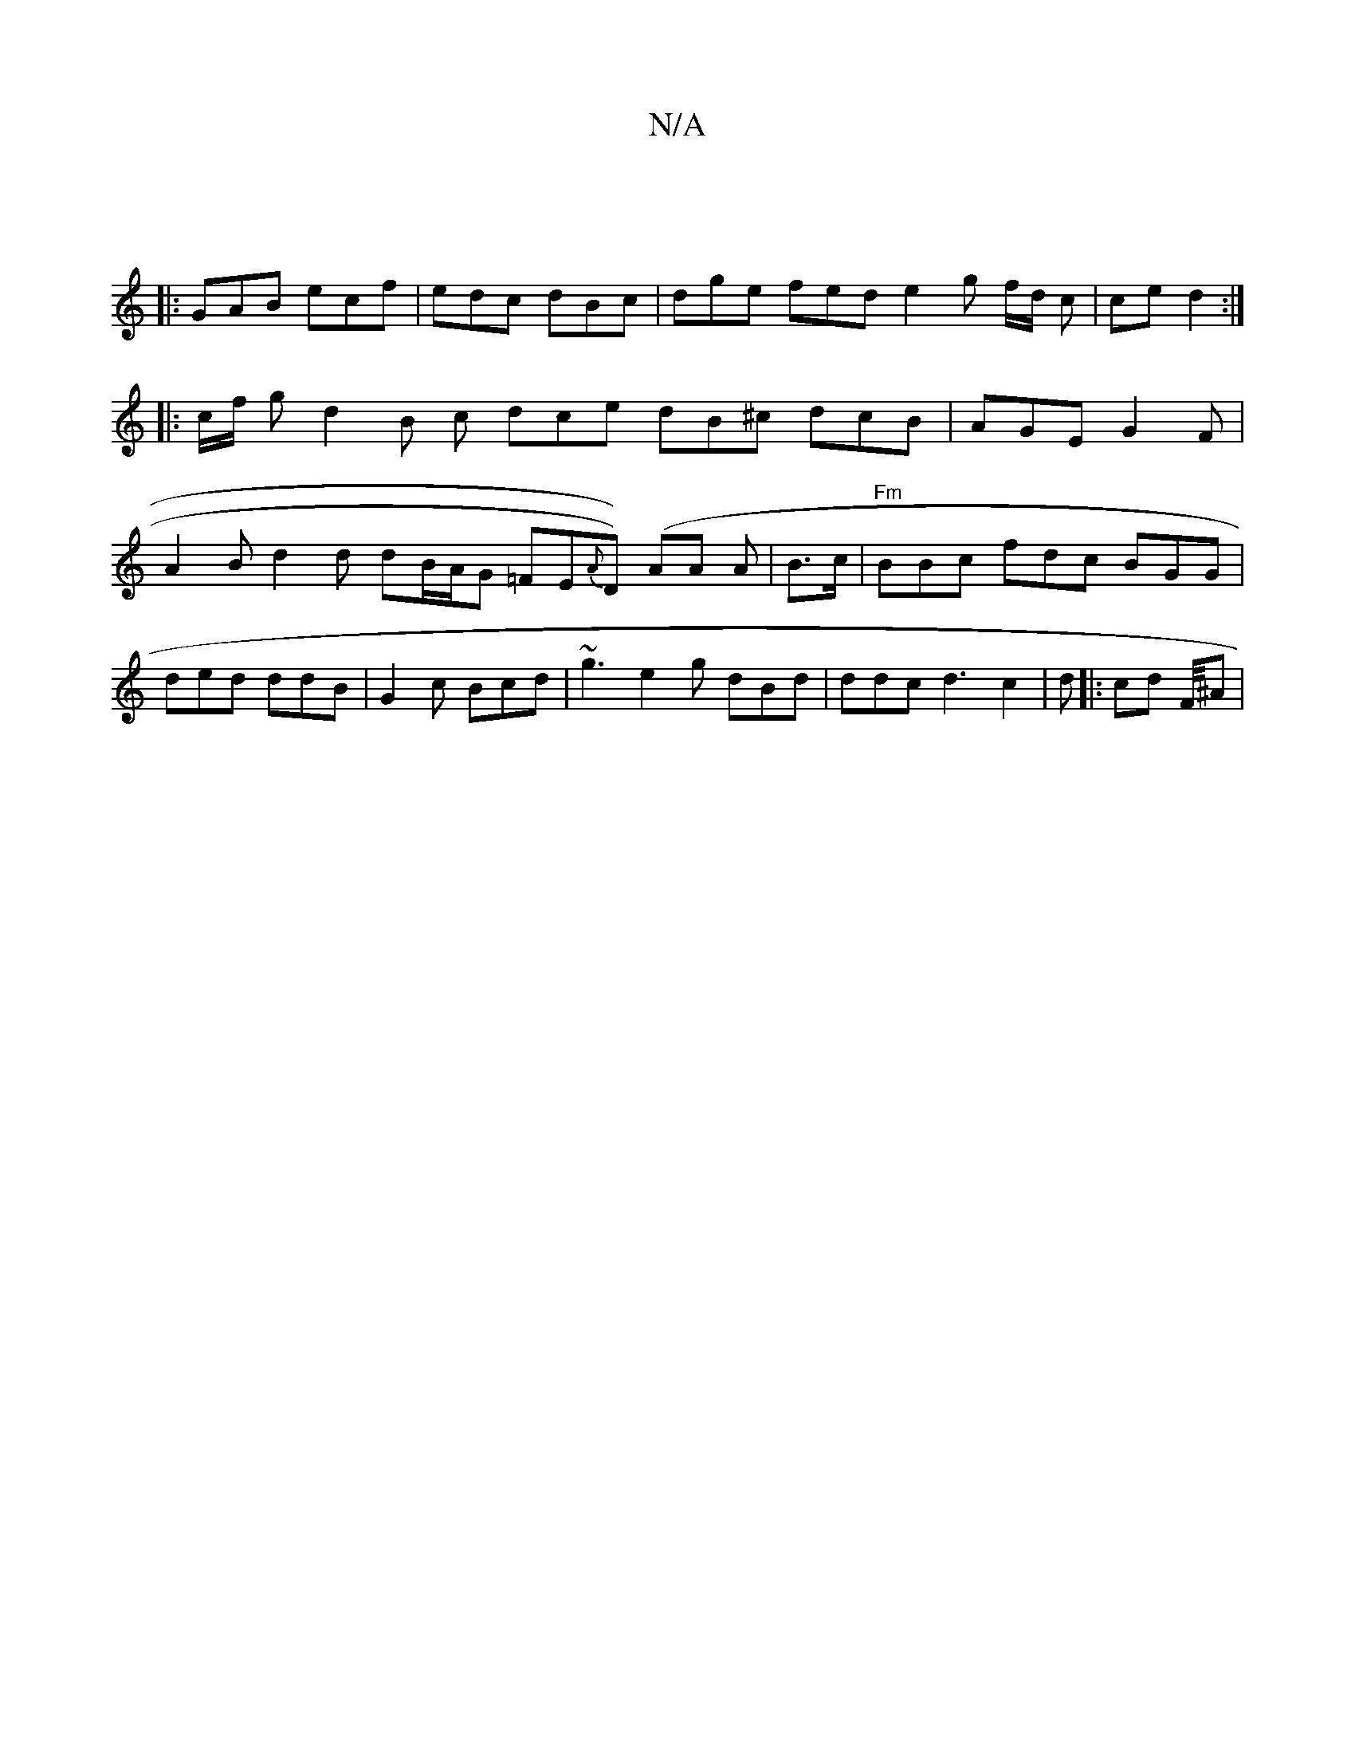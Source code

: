 X:1
T:N/A
M:4/4
R:N/A
K:Cmajor
:|
|:GAB ecf|edc dBc|dge fed e2 g f/d/ c| ce d2 :|
|:c/f/ g d2 B c dce dB^c dcB|AGE G2F|A2B d2 d dB/A/G =FE{A}D) ()AA A | B>c|"Fm"BBc fdc BGG | ded ddB |G2c Bcd|~g3 e2g dBd | ddc d3 c2|d |: cd F//^A |